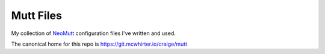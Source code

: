 Mutt Files
==========

My collection of NeoMutt_ configuration files I've written and used.

The canonical home for this repo is https://git.mcwhirter.io/craige/mutt

.. _NeoMutt: https://neomutt.org/
